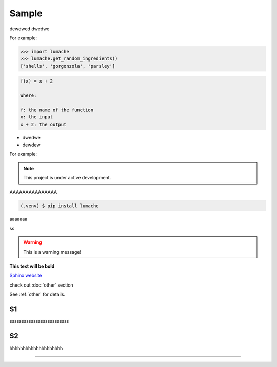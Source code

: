============
Sample
============
dewdwed
dwedwe

For example:

>>> import lumache
>>> lumache.get_random_ingredients()
['shells', 'gorgonzola', 'parsley']



.. code-block:: rst

      f(x) = x + 2 

      Where:

      f: the name of the function
      x: the input
      x + 2: the output


* dwedwe
* dewdew

For example:

.. note::

   This project is under active development.


AAAAAAAAAAAAAAA

.. code-block:: console

   (.venv) $ pip install lumache

aaaaaaa

.. code-block:: python
   :linenos:

   def hello():
      print("Hello, world!")

ss

.. tabs::

   .. tab:: Apples

      Apples are green, or sometimes red.

   .. tab:: Pears

      Pears are green.

   .. tab:: Oranges

      Oranges are orange.


.. warning::
   This is a warning message!

**This text will be bold**

`Sphinx website <https://www.sphinx-doc.org/>`_


check out :doc:`other` section

See :ref:`other` for details.

S1
------------
sssssssssssssssssssssssss

S2
------------
hhhhhhhhhhhhhhhhhhhh

.. image:: https://media3.giphy.com/media/v1.Y2lkPTc5MGI3NjExMTFpeDR1ZXFzendrcWY5MGJ0YzVyMzh2andxMWZzNDF0aXdmdm9iZyZlcD12MV9pbnRlcm5hbF9naWZfYnlfaWQmY3Q9Zw/vJQLvFGuihLIiNo52r/giphy.gif
   :alt: Description of the animation
   :align: center
   
---------------------------